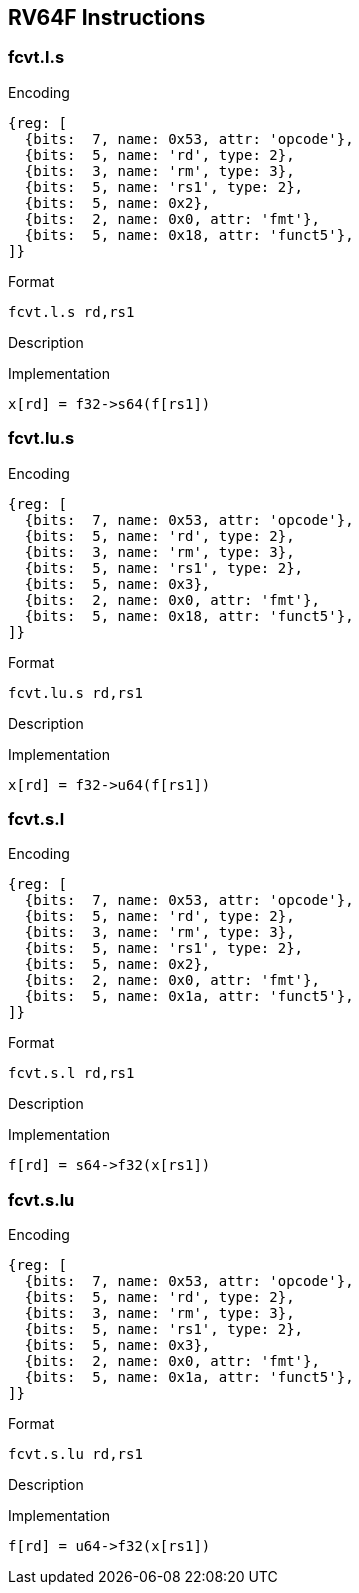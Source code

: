 == RV64F Instructions

=== fcvt.l.s

Encoding::
[wavedrom, , svg]
....
{reg: [
  {bits:  7, name: 0x53, attr: 'opcode'},
  {bits:  5, name: 'rd', type: 2},
  {bits:  3, name: 'rm', type: 3},
  {bits:  5, name: 'rs1', type: 2},
  {bits:  5, name: 0x2},
  {bits:  2, name: 0x0, attr: 'fmt'},
  {bits:  5, name: 0x18, attr: 'funct5'},
]}
....


Format::
--
  fcvt.l.s rd,rs1
--

Description::
--

--

Implementation::
--
  x[rd] = f32->s64(f[rs1])
--

=== fcvt.lu.s

Encoding::
[wavedrom, , svg]
....
{reg: [
  {bits:  7, name: 0x53, attr: 'opcode'},
  {bits:  5, name: 'rd', type: 2},
  {bits:  3, name: 'rm', type: 3},
  {bits:  5, name: 'rs1', type: 2},
  {bits:  5, name: 0x3},
  {bits:  2, name: 0x0, attr: 'fmt'},
  {bits:  5, name: 0x18, attr: 'funct5'},
]}
....

Format::
--
  fcvt.lu.s rd,rs1
--

Description::
--

--

Implementation::
--
  x[rd] = f32->u64(f[rs1])
--

=== fcvt.s.l

Encoding::
[wavedrom, , svg]
....
{reg: [
  {bits:  7, name: 0x53, attr: 'opcode'},
  {bits:  5, name: 'rd', type: 2},
  {bits:  3, name: 'rm', type: 3},
  {bits:  5, name: 'rs1', type: 2},
  {bits:  5, name: 0x2},
  {bits:  2, name: 0x0, attr: 'fmt'},
  {bits:  5, name: 0x1a, attr: 'funct5'},
]}
....

Format::
--
  fcvt.s.l rd,rs1
--

Description::
--

--

Implementation::
--
  f[rd] = s64->f32(x[rs1])
--

=== fcvt.s.lu

Encoding::
[wavedrom, , svg]
....
{reg: [
  {bits:  7, name: 0x53, attr: 'opcode'},
  {bits:  5, name: 'rd', type: 2},
  {bits:  3, name: 'rm', type: 3},
  {bits:  5, name: 'rs1', type: 2},
  {bits:  5, name: 0x3},
  {bits:  2, name: 0x0, attr: 'fmt'},
  {bits:  5, name: 0x1a, attr: 'funct5'},
]}
....

Format::
--
  fcvt.s.lu rd,rs1
--

Description::
--

--

Implementation::
--
  f[rd] = u64->f32(x[rs1])
--
